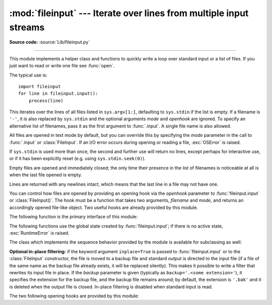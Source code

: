 :mod:`fileinput` --- Iterate over lines from multiple input streams
===================================================================

.. module:: fileinput
   :synopsis: Loop over standard input or a list of files.

.. moduleauthor:: Guido van Rossum <guido@python.org>
.. sectionauthor:: Fred L. Drake, Jr. <fdrake@acm.org>

**Source code:** :source:`Lib/fileinput.py`

--------------

This module implements a helper class and functions to quickly write a
loop over standard input or a list of files. If you just want to read or
write one file see :func:`open`.

The typical use is::

   import fileinput
   for line in fileinput.input():
       process(line)

This iterates over the lines of all files listed in ``sys.argv[1:]``, defaulting
to ``sys.stdin`` if the list is empty.  If a filename is ``'-'``, it is also
replaced by ``sys.stdin`` and the optional arguments *mode* and *openhook*
are ignored.  To specify an alternative list of filenames, pass it as the
first argument to :func:`.input`.  A single file name is also allowed.

All files are opened in text mode by default, but you can override this by
specifying the *mode* parameter in the call to :func:`.input` or
:class:`FileInput`.  If an I/O error occurs during opening or reading a file,
:exc:`OSError` is raised.

.. versionchanged:: 3.3
   :exc:`IOError` used to be raised; it is now an alias of :exc:`OSError`.

If ``sys.stdin`` is used more than once, the second and further use will return
no lines, except perhaps for interactive use, or if it has been explicitly reset
(e.g. using ``sys.stdin.seek(0)``).

Empty files are opened and immediately closed; the only time their presence in
the list of filenames is noticeable at all is when the last file opened is
empty.

Lines are returned with any newlines intact, which means that the last line in
a file may not have one.

You can control how files are opened by providing an opening hook via the
*openhook* parameter to :func:`fileinput.input` or :class:`FileInput()`. The
hook must be a function that takes two arguments, *filename* and *mode*, and
returns an accordingly opened file-like object. Two useful hooks are already
provided by this module.

The following function is the primary interface of this module:


.. function:: input(files=None, inplace=False, backup='', *, mode='r', openhook=None)

   Create an instance of the :class:`FileInput` class.  The instance will be used
   as global state for the functions of this module, and is also returned to use
   during iteration.  The parameters to this function will be passed along to the
   constructor of the :class:`FileInput` class.

   The :class:`FileInput` instance can be used as a context manager in the
   :keyword:`with` statement.  In this example, *input* is closed after the
   :keyword:`!with` statement is exited, even if an exception occurs::

      with fileinput.input(files=('spam.txt', 'eggs.txt')) as f:
          for line in f:
              process(line)

   .. versionchanged:: 3.2
      Can be used as a context manager.

   .. versionchanged:: 3.8
      The keyword parameters *mode* and *openhook* are now keyword-only.


The following functions use the global state created by :func:`fileinput.input`;
if there is no active state, :exc:`RuntimeError` is raised.


.. function:: filename()

   Return the name of the file currently being read.  Before the first line has
   been read, returns ``None``.


.. function:: fileno()

   Return the integer "file descriptor" for the current file. When no file is
   opened (before the first line and between files), returns ``-1``.


.. function:: lineno()

   Return the cumulative line number of the line that has just been read.  Before
   the first line has been read, returns ``0``.  After the last line of the last
   file has been read, returns the line number of that line.


.. function:: filelineno()

   Return the line number in the current file.  Before the first line has been
   read, returns ``0``.  After the last line of the last file has been read,
   returns the line number of that line within the file.


.. function:: isfirstline()

   Return ``True`` if the line just read is the first line of its file, otherwise
   return ``False``.


.. function:: isstdin()

   Return ``True`` if the last line was read from ``sys.stdin``, otherwise return
   ``False``.


.. function:: nextfile()

   Close the current file so that the next iteration will read the first line from
   the next file (if any); lines not read from the file will not count towards the
   cumulative line count.  The filename is not changed until after the first line
   of the next file has been read.  Before the first line has been read, this
   function has no effect; it cannot be used to skip the first file.  After the
   last line of the last file has been read, this function has no effect.


.. function:: close()

   Close the sequence.

The class which implements the sequence behavior provided by the module is
available for subclassing as well:


.. class:: FileInput(files=None, inplace=False, backup='', *, mode='r', openhook=None)

   Class :class:`FileInput` is the implementation; its methods :meth:`filename`,
   :meth:`fileno`, :meth:`lineno`, :meth:`filelineno`, :meth:`isfirstline`,
   :meth:`isstdin`, :meth:`nextfile` and :meth:`close` correspond to the
   functions of the same name in the module. In addition it has a
   :meth:`~io.TextIOBase.readline` method which returns the next input line,
   and a :meth:`__getitem__` method which implements the sequence behavior.
   The sequence must be accessed in strictly sequential order; random access
   and :meth:`~io.TextIOBase.readline` cannot be mixed.

   With *mode* you can specify which file mode will be passed to :func:`open`. It
   must be one of ``'r'`` and ``'rb'``.

   The *openhook*, when given, must be a function that takes two arguments,
   *filename* and *mode*, and returns an accordingly opened file-like object. You
   cannot use *inplace* and *openhook* together.

   A :class:`FileInput` instance can be used as a context manager in the
   :keyword:`with` statement.  In this example, *input* is closed after the
   :keyword:`!with` statement is exited, even if an exception occurs::

      with FileInput(files=('spam.txt', 'eggs.txt')) as input:
          process(input)


   .. versionchanged:: 3.2
      Can be used as a context manager.

   .. deprecated:: 3.4
      The ``'rU'`` and ``'U'`` modes.

   .. deprecated:: 3.8
      Support for :meth:`__getitem__` method is deprecated.

   .. versionchanged:: 3.8
      The keyword parameter *mode* and *openhook* are now keyword-only.

   .. versionremoved:: 3.10
      The ``'rU'`` and ``'U'`` modes.


**Optional in-place filtering:** if the keyword argument ``inplace=True`` is
passed to :func:`fileinput.input` or to the :class:`FileInput` constructor, the
file is moved to a backup file and standard output is directed to the input file
(if a file of the same name as the backup file already exists, it will be
replaced silently).  This makes it possible to write a filter that rewrites its
input file in place.  If the *backup* parameter is given (typically as
``backup='.<some extension>'``), it specifies the extension for the backup file,
and the backup file remains around; by default, the extension is ``'.bak'`` and
it is deleted when the output file is closed.  In-place filtering is disabled
when standard input is read.


The two following opening hooks are provided by this module:

.. function:: hook_compressed(filename, mode)

   Transparently opens files compressed with gzip and bzip2 (recognized by the
   extensions ``'.gz'`` and ``'.bz2'``) using the :mod:`gzip` and :mod:`bz2`
   modules.  If the filename extension is not ``'.gz'`` or ``'.bz2'``, the file is
   opened normally (ie, using :func:`open` without any decompression).

   Usage example:  ``fi = fileinput.FileInput(openhook=fileinput.hook_compressed)``


.. function:: hook_encoded(encoding, errors=None)

   Returns a hook which opens each file with :func:`open`, using the given
   *encoding* and *errors* to read the file.

   Usage example: ``fi =
   fileinput.FileInput(openhook=fileinput.hook_encoded("utf-8",
   "surrogateescape"))``

   .. versionchanged:: 3.6
      Added the optional *errors* parameter.
